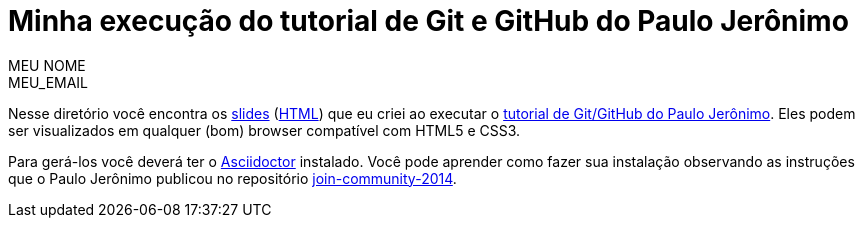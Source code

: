 = Minha execução do tutorial de Git e GitHub do Paulo Jerônimo =
:author: MEU_NOME
:email: MEU_EMAIL

Nesse diretório você encontra os link:index.asciidoc[slides] (link:index.html[HTML]) que eu criei ao executar o http://github.com/paulojeronimo/tutorial-git-github[tutorial de Git/GitHub do Paulo Jerônimo]. Eles podem ser visualizados em qualquer (bom) browser compatível com HTML5 e CSS3.

Para gerá-los você deverá ter o http://asciidoctor.org[Asciidoctor] instalado. Você pode aprender como fazer sua instalação observando as instruções que o Paulo Jerônimo publicou no repositório https://github.com/paulojeronimo/join-community-2014[join-community-2014].

